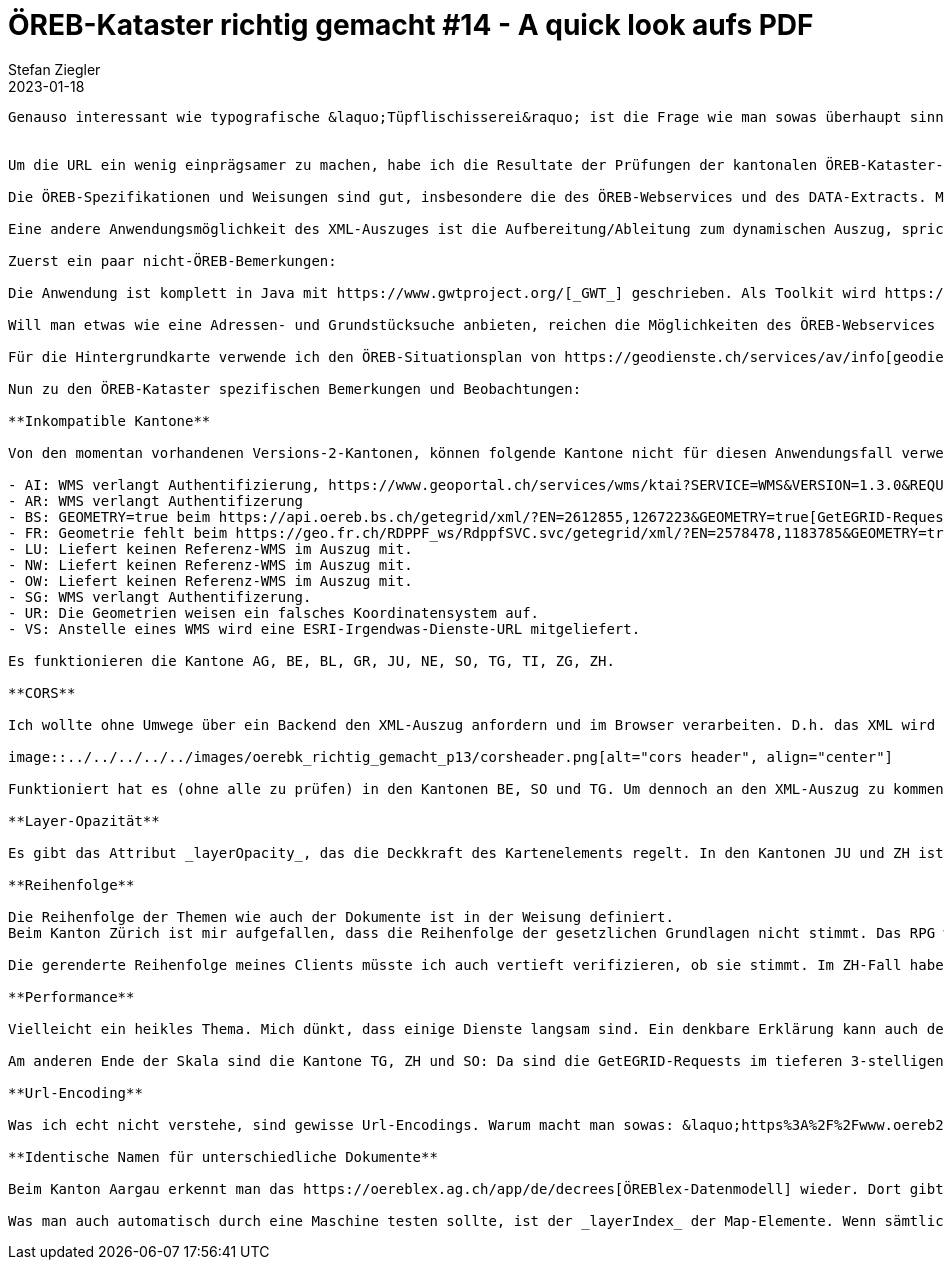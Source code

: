 = ÖREB-Kataster richtig gemacht #14 - A quick look aufs PDF
Stefan Ziegler
2023-01-18
:jbake-type: post
:jbake-status: published
:jbake-tags: ÖREB,ÖREB-Kataster,FOP,Apache FOP,PDF
:idprefix:


....

Genauso interessant wie typografische &laquo;Tüpflischisserei&raquo; ist die Frage wie man sowas überhaupt sinnvoll prüfen kann? Wie kann ich z.B. prüfen, ob die Schriftgrösse stimmt?


Um die URL ein wenig einprägsamer zu machen, habe ich die Resultate der Prüfungen der kantonalen ÖREB-Kataster-Dienste unter https://monitoring.oereb.services[monitoring.oereb.services] publiziert (Digitalocean 10-Dollar-Deployment. Und irgendwie verstehe ich nicht wie genau das Restarten des Containers funktioniert, wenn der Health Check fehl schlägt. Oder übersehe ich was?). Ein Kanton hat sich bereits bewegt: Der Kanton Zürich hat &laquo;Versions&raquo; und &laquo;GetEGRID&raquo; korrigiert.

Die ÖREB-Spezifikationen und Weisungen sind gut, insbesondere die des ÖREB-Webservices und des DATA-Extracts. Mit dem XML-Output lässt sich z.B. das PDF erzeugen. Man muss (und soll) nicht zwei unterschiedliche Wege für die Herstellung des XML und des PDF beschreiten. Sondern das XML herstellen und daraus das PDF ableiten. Somit lassen sich bereits viele Fehler vermeiden, z.B. Inhalt XML != Inhalt PDF usw.

Eine andere Anwendungsmöglichkeit des XML-Auszuges ist die Aufbereitung/Ableitung zum dynamischen Auszug, sprich zu einer Webanwendung. Die Webanwendung braucht bloss den XML-Auszug für ein Grundstück abzurufen und kann aus den Informationen eine mehr oder weniger schicke Anwendung konfigurieren. Ich denke, einige der Clients der Kantone funktionieren (hoffentlich) so. Macht man das nun mit dem Anspruch, dass es schweizweit funktionieren soll - wir sind ja standardisiert - gewinnt man wieder Erkenntnisse über die Spezialitäten der Kantone und wohl auch noch über Fehler, die man sonst weniger gut entdecken würde. Gesagt, getan: https://map.oereb.services[map.oereb.services]. Es gibt sicher noch das eine oder andere Grundstück, wo es nicht funktioniert. Mal was Null, was man abfangen sollte o.ä. Und es fehlen genügend funktionierende Dienste, die Änderungen mit und ohne Vorwirkung publizieren, um die Gruppierung / Reihenfolge des Clients zu validieren. Oder ich habe die betroffenen Grundstücke nicht gefunden.

Zuerst ein paar nicht-ÖREB-Bemerkungen:

Die Anwendung ist komplett in Java mit https://www.gwtproject.org/[_GWT_] geschrieben. Als Toolkit wird https://demo.dominokit.org/home[_Domino Kit_] verwendet. Das führt zu einem sehr angenehmen Entwickeln, da man sich im gleichen Ökosystem (Sprache, IDE, Build Tools) bewegt wie sonst auch. Mit https://graalvm.org[_GraalVM_] zu einem Native Image runterkompilieren und die &laquo;Java&raquo;-Anwendung startet 0.06 Sekunden.

Will man etwas wie eine Adressen- und Grundstücksuche anbieten, reichen die Möglichkeiten des ÖREB-Webservices nicht mehr aus. Es fehlt schlichtweg die Möglichkeit mittels Freitext zu suchen. Soweit auch nicht schlimm und wohl auch nicht sinnvoll. Der https://api3.geo.admin.ch/services/sdiservices.html#search[Search-Service] der GeoAdmin API hilft uns. Der Dienst liefert eine Koordinate zurück. Mit dieser kann man einen EGRID beim ÖREB-Webservice abfragen. Nun müsste man die Anfrage an den Service eines jeden Kantons machen. Das wird nicht performen. Abhilfe schafft auch hier wieder die GeoAdmin API indem man den https://api3.geo.admin.ch/services/sdiservices.html#feature-resource[Feature Resource] Dienst verwendet und wissen will, in welchem Kanton (_ch.swisstopo.swissboundaries3d-kanton-flaeche.fill_) die soeben erhaltene Koordinate liegt. Mit diesem Wissen kann man direkt den Service des betroffenen Kantons mit dem GetEGRID-Request beglücken. Der vermeintlich unnötige GetEGRID-Request ist notwendig, um zu eruieren, ob es sich um eine Liegenschaft oder um ein Baurecht handelt, wenn man einen Auszug mittels Klick in die Karte anfordert und es an dieser Stelle https://map.oereb.services/?egrid=CH527354320619[mehrere Grundstücke] gibt. 

Für die Hintergrundkarte verwende ich den ÖREB-Situationsplan von https://geodienste.ch/services/av/info[geodienste.ch]. Leider fehlt ein schweizweiter WMTS dieser Hintergrundkarte. Aus diesem Grund wirkt das Zoomen und Pannen nicht so &laquo;snappy&raquo;.

Nun zu den ÖREB-Kataster spezifischen Bemerkungen und Beobachtungen:

**Inkompatible Kantone**

Von den momentan vorhandenen Versions-2-Kantonen, können folgende Kantone nicht für diesen Anwendungsfall verwendet werden (oder es wäre nur mit unnötigem Geknorze möglich):

- AI: WMS verlangt Authentifizierung, https://www.geoportal.ch/services/wms/ktai?SERVICE=WMS&VERSION=1.3.0&REQUEST=GetMap&FORMAT=image%2Fpng&TRANSPARENT=true&LAYERS=ch.geoportal.raumplanung_grundstueckskataster.1478.0.oereb_zonenplan_kt_ai&MAPID=1478&CRS=EPSG%3A2056&WIDTH=493&HEIGHT=280&BBOX=2748370.5620040814%2C1243979.8562142858%2C2748756.2509959186%2C1244198.9087857143&AUTHENTICATE=true&EPOCH=2022-10-28T20%3A00%3A19&SRS=EPSG%3A2056[Beispielrequest].
- AR: WMS verlangt Authentifizerung
- BS: GEOMETRY=true beim https://api.oereb.bs.ch/getegrid/xml/?EN=2612855,1267223&GEOMETRY=true[GetEGRID-Request] führt zu Fehlern.
- FR: Geometrie fehlt beim https://geo.fr.ch/RDPPF_ws/RdppfSVC.svc/getegrid/xml/?EN=2578478,1183785&GEOMETRY=true[GetEGRID-Request].
- LU: Liefert keinen Referenz-WMS im Auszug mit.
- NW: Liefert keinen Referenz-WMS im Auszug mit.
- OW: Liefert keinen Referenz-WMS im Auszug mit.
- SG: WMS verlangt Authentifizerung.
- UR: Die Geometrien weisen ein falsches Koordinatensystem auf.
- VS: Anstelle eines WMS wird eine ESRI-Irgendwas-Dienste-URL mitgeliefert.

Es funktionieren die Kantone AG, BE, BL, GR, JU, NE, SO, TG, TI, ZG, ZH.

**CORS**

Ich wollte ohne Umwege über ein Backend den XML-Auszug anfordern und im Browser verarbeiten. D.h. das XML wird vom Browser angefordert. Nun geht das leider bei vielen Kantonen nicht, da die &laquo;CORS-Header&raquo; nicht gesetzt werden. Die KGK hat vor geraumer Zeit die Kantone darüber informiert. Damals ging es um die GetCapabilities-Antwort eines WMS, die vom Browser ohne die Header nicht verarbeitet werden kann:

image::../../../../../images/oerebk_richtig_gemacht_p13/corsheader.png[alt="cors header", align="center"]

Funktioniert hat es (ohne alle zu prüfen) in den Kantonen BE, SO und TG. Um dennoch an den XML-Auszug zu kommen, musste ein einfacher Proxy her, der serverseitig das XML anfordert und an den Browser zurückschickt.

**Layer-Opazität**

Es gibt das Attribut _layerOpacity_, das die Deckkraft des Kartenelements regelt. In den Kantonen JU und ZH ist der Wert &laquo;1&raquo;. Das bedeutet, dass die Karte komplett deckend ist. Wahrscheinlich nicht so gewollt.

**Reihenfolge**

Die Reihenfolge der Themen wie auch der Dokumente ist in der Weisung definiert.
Beim Kanton Zürich ist mir aufgefallen, dass die Reihenfolge der gesetzlichen Grundlagen nicht stimmt. Das RPG wird ganz am Ende aufgelistet und sollte eigentlich als erstes geführt werden. Der Kanton Aargau verwendet hier https://api.geo.ag.ch/v2/oereb/extract/xml/?EGRID=CH832377520646[&laquo;None&raquo;]. Das habe ich netterweise im Code abgefangen. Die Reihenfolge der Themen habe mir nicht angeschaut. 

Die gerenderte Reihenfolge meines Clients müsste ich auch vertieft verifizieren, ob sie stimmt. Im ZH-Fall habe ich es im XML nachgeprüft.

**Performance**

Vielleicht ein heikles Thema. Mich dünkt, dass einige Dienste langsam sind. Ein denkbare Erklärung kann auch der http://blog.sogeo.services/blog/2022/10/16/oereb-kataster-richtig-gemacht-9.html[&laquo;ÖREB-Habasch&raquo;] sein, der im betroffenen Kanton wütet. Auffallend ist jedoch, dass Kantone mit der gleichen Software eher zu den langsameren gehören. Als Extrembeispiel dient der Kanton Aargau. Die GetEGRID-Anfrage dauert für ein https://map.oereb.services/?egrid=CH467223527107[Einfamilienhaus-Grundstück] zwischen 1 und 6 Sekunden. Das ist m.E. nicht mehr nachvollziehbar. Warum soll eine Point-in-Polygon-Abfrage so viel Zeit in Anspruch nehmen? Der Extract nimmt zwischen 5 und 12 Sekunden in Anspruch. Im https://map.oereb.services/?egrid=CH756746873539[Kanton Bern] ist es circa 1 Sekunde für den GetEGRID-Request und 3 Sekunden für den Extract. Die Kantone https://map.oereb.services/?egrid=CH338277496924[BL] und https://map.oereb.services/?egrid=CH548749776707[NE] sind ähnlich. Im Issue-Tracker findet man Meldungen zu einer https://github.com/openoereb/pyramid_oereb/issues/1508[Performance-Verschlechterung] in den neueren Versionen. Ich habe jedenfalls in Erinnerung, dass diese Kantone in der Version 1.0 schneller waren.

Am anderen Ende der Skala sind die Kantone TG, ZH und SO: Da sind die GetEGRID-Requests im tieferen 3-stelligen Millisekundenbereich und der Extract gibt es für nicht allzu grosse Grundstücke im Subsekunden-Bereich.

**Url-Encoding**

Was ich echt nicht verstehe, sind gewisse Url-Encodings. Warum macht man sowas: &laquo;https%3A%2F%2Fwww.oereb2.apps.be.ch%2Fimage%2Fsymbol%2Fch.Nutzungsplanung%2Flegend_entry.png%3Fidentifier%3D3bcf516e-6419-4657-9190-a075e60c9512&raquo;? Warum encodiert man den Doppelpunkt und die beiden Slashs des Url-Schemas? Das ist doch nie nötig? Und ist bloss mühsam wenn man damit arbeiten will.

**Identische Namen für unterschiedliche Dokumente**

Beim Kanton Aargau erkennt man das https://oereblex.ag.ch/app/de/decrees[ÖREBlex-Datenmodell] wieder. Dort gibt es pro Entscheid ein Dokument, das Anhänge haben kann (oder so ähnlich). Das führt dazu, dass im XML unterschiedliche Dokumente den gleichen Titel aufweisen. Ob das sinnvoll ist, weiss ich nicht so recht. Tendiere zu nein. Der Kanton Aargau hat das jedenfalls visuell ansprechend im https://apps.geo.ag.ch/oereb/client/?lang=de&map_x=2646295.685&map_y=1248707.667&map_zoom=12&egrid=CH807752802322[dynamischen] Auszug gelöst (siehe Nutzungsplanung). Dito im PDF. Ganz streng genommen, sieht das wahrscheinlich die https://www.cadastre.ch/de/services/publication.detail.document.html/cadastre-internet/de/documents/oereb-weisungen/Weisung-OEREB-statischer-Auszug-de.pdf.html[Weisung zum statischen Auszug] nicht vor. In https://map.oereb.services/?egrid=CH807752802322[meinem Client] wird jedes Dokument aufgelistet, egal ob es den gleichen Titel trägt. Also auch wieder ein Spezialität, die man als Entwickler kennen müsste, weil mindestens nicht offensichtlich.

Was man auch automatisch durch eine Maschine testen sollte, ist der _layerIndex_ der Map-Elemente. Wenn sämtliche Elemente, also auch die Hintergrundkarte, den gleichen Wert aufweisen, weiss man nicht in welcher Reihenfolge die Bilder geschichtet werden müssen. Und wohl müsste im Regelfall (oder immer) die Hintergrundkarte - nomen est omen - tatsächlich im Hintergrund sein, also den kleinsten Wert aufweisen.
